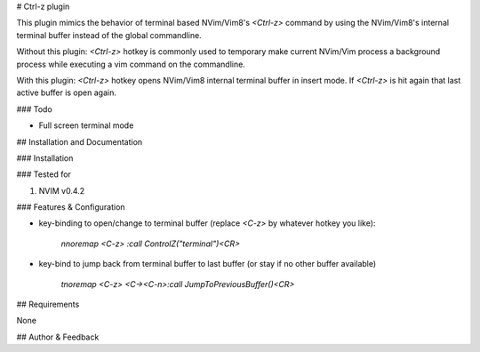 # Ctrl-z plugin

This plugin mimics the behavior of terminal based NVim/Vim8's `<Ctrl-z>` command by using the NVim/Vim8's internal terminal buffer instead of the global commandline.

Without this plugin: `<Ctrl-z>` hotkey is commonly used to temporary make current NVim/Vim process a background process while executing a vim command on the commandline.

With this plugin: `<Ctrl-z>` hotkey opens NVim/Vim8 internal terminal buffer in insert mode. If `<Ctrl-z>` is hit again that last active buffer is open again.

### Todo

* Full screen terminal mode

## Installation and Documentation

### Installation

### Tested for

1. NVIM v0.4.2

### Features & Configuration

* key-binding to open/change to terminal buffer (replace `<C-z>` by whatever hotkey you like):

	`nnoremap <C-z> :call ControlZ("terminal")<CR>`

* key-bind to jump back from terminal buffer to last buffer (or stay if no other buffer available)

	`tnoremap <C-z> <C-\><C-n>:call JumpToPreviousBuffer()<CR>`

## Requirements

None

## Author & Feedback
